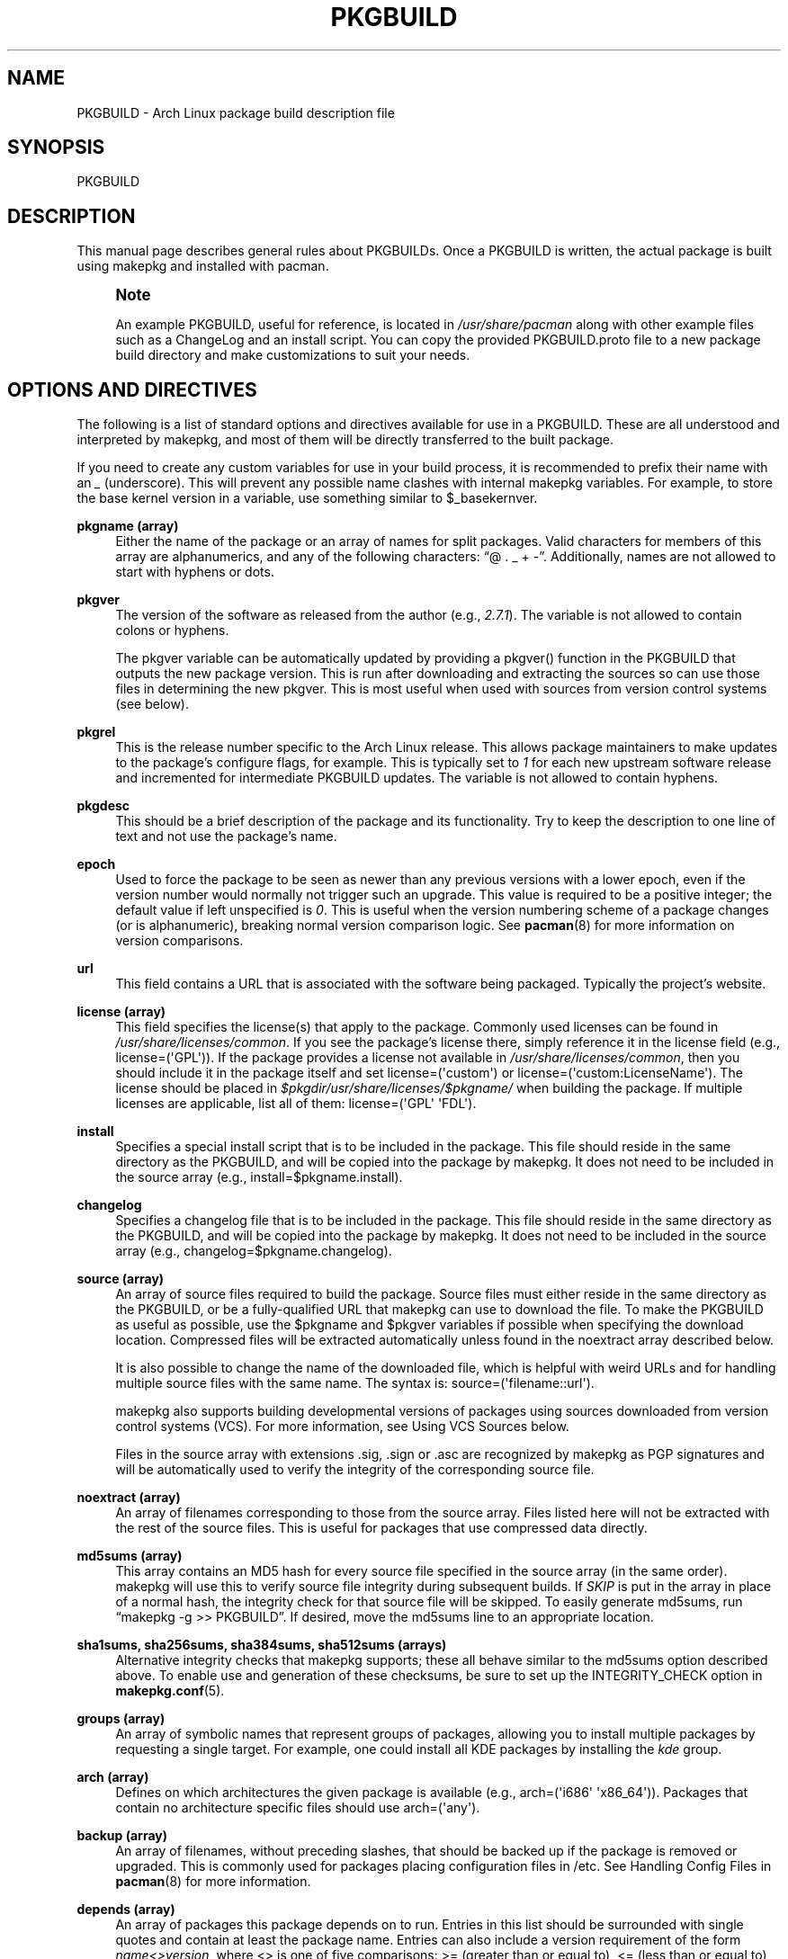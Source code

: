 '\" t
.\"     Title: pkgbuild
.\"    Author: [see the "Authors" section]
.\" Generator: DocBook XSL Stylesheets v1.78.1 <http://docbook.sf.net/>
.\"      Date: 2013-06-18
.\"    Manual: Pacman Manual
.\"    Source: Pacman 4.1.2
.\"  Language: English
.\"
.TH "PKGBUILD" "5" "2013\-06\-18" "Pacman 4\&.1\&.2" "Pacman Manual"
.\" -----------------------------------------------------------------
.\" * Define some portability stuff
.\" -----------------------------------------------------------------
.\" ~~~~~~~~~~~~~~~~~~~~~~~~~~~~~~~~~~~~~~~~~~~~~~~~~~~~~~~~~~~~~~~~~
.\" http://bugs.debian.org/507673
.\" http://lists.gnu.org/archive/html/groff/2009-02/msg00013.html
.\" ~~~~~~~~~~~~~~~~~~~~~~~~~~~~~~~~~~~~~~~~~~~~~~~~~~~~~~~~~~~~~~~~~
.ie \n(.g .ds Aq \(aq
.el       .ds Aq '
.\" -----------------------------------------------------------------
.\" * set default formatting
.\" -----------------------------------------------------------------
.\" disable hyphenation
.nh
.\" disable justification (adjust text to left margin only)
.ad l
.\" -----------------------------------------------------------------
.\" * MAIN CONTENT STARTS HERE *
.\" -----------------------------------------------------------------
.SH "NAME"
PKGBUILD \- Arch Linux package build description file
.SH "SYNOPSIS"
.sp
PKGBUILD
.SH "DESCRIPTION"
.sp
This manual page describes general rules about PKGBUILDs\&. Once a PKGBUILD is written, the actual package is built using makepkg and installed with pacman\&.
.if n \{\
.sp
.\}
.RS 4
.it 1 an-trap
.nr an-no-space-flag 1
.nr an-break-flag 1
.br
.ps +1
\fBNote\fR
.ps -1
.br
.sp
An example PKGBUILD, useful for reference, is located in \fI/usr/share/pacman\fR along with other example files such as a ChangeLog and an install script\&. You can copy the provided PKGBUILD\&.proto file to a new package build directory and make customizations to suit your needs\&.
.sp .5v
.RE
.SH "OPTIONS AND DIRECTIVES"
.sp
The following is a list of standard options and directives available for use in a PKGBUILD\&. These are all understood and interpreted by makepkg, and most of them will be directly transferred to the built package\&.
.sp
If you need to create any custom variables for use in your build process, it is recommended to prefix their name with an \fI_\fR (underscore)\&. This will prevent any possible name clashes with internal makepkg variables\&. For example, to store the base kernel version in a variable, use something similar to $_basekernver\&.
.PP
\fBpkgname (array)\fR
.RS 4
Either the name of the package or an array of names for split packages\&. Valid characters for members of this array are alphanumerics, and any of the following characters: \(lq@ \&. _ + \-\(rq\&. Additionally, names are not allowed to start with hyphens or dots\&.
.RE
.PP
\fBpkgver\fR
.RS 4
The version of the software as released from the author (e\&.g\&.,
\fI2\&.7\&.1\fR)\&. The variable is not allowed to contain colons or hyphens\&.
.sp
The
pkgver
variable can be automatically updated by providing a
pkgver()
function in the PKGBUILD that outputs the new package version\&. This is run after downloading and extracting the sources so can use those files in determining the new
pkgver\&. This is most useful when used with sources from version control systems (see below)\&.
.RE
.PP
\fBpkgrel\fR
.RS 4
This is the release number specific to the Arch Linux release\&. This allows package maintainers to make updates to the package\(cqs configure flags, for example\&. This is typically set to
\fI1\fR
for each new upstream software release and incremented for intermediate PKGBUILD updates\&. The variable is not allowed to contain hyphens\&.
.RE
.PP
\fBpkgdesc\fR
.RS 4
This should be a brief description of the package and its functionality\&. Try to keep the description to one line of text and not use the package\(cqs name\&.
.RE
.PP
\fBepoch\fR
.RS 4
Used to force the package to be seen as newer than any previous versions with a lower epoch, even if the version number would normally not trigger such an upgrade\&. This value is required to be a positive integer; the default value if left unspecified is
\fI0\fR\&. This is useful when the version numbering scheme of a package changes (or is alphanumeric), breaking normal version comparison logic\&. See
\fBpacman\fR(8)
for more information on version comparisons\&.
.RE
.PP
\fBurl\fR
.RS 4
This field contains a URL that is associated with the software being packaged\&. Typically the project\(cqs website\&.
.RE
.PP
\fBlicense (array)\fR
.RS 4
This field specifies the license(s) that apply to the package\&. Commonly used licenses can be found in
\fI/usr/share/licenses/common\fR\&. If you see the package\(cqs license there, simply reference it in the license field (e\&.g\&.,
license=(\*(AqGPL\*(Aq))\&. If the package provides a license not available in
\fI/usr/share/licenses/common\fR, then you should include it in the package itself and set
license=(\*(Aqcustom\*(Aq)
or
license=(\*(Aqcustom:LicenseName\*(Aq)\&. The license should be placed in
\fI$pkgdir/usr/share/licenses/$pkgname/\fR
when building the package\&. If multiple licenses are applicable, list all of them:
license=(\*(AqGPL\*(Aq \*(AqFDL\*(Aq)\&.
.RE
.PP
\fBinstall\fR
.RS 4
Specifies a special install script that is to be included in the package\&. This file should reside in the same directory as the PKGBUILD, and will be copied into the package by makepkg\&. It does not need to be included in the source array (e\&.g\&.,
install=$pkgname\&.install)\&.
.RE
.PP
\fBchangelog\fR
.RS 4
Specifies a changelog file that is to be included in the package\&. This file should reside in the same directory as the PKGBUILD, and will be copied into the package by makepkg\&. It does not need to be included in the source array (e\&.g\&.,
changelog=$pkgname\&.changelog)\&.
.RE
.PP
\fBsource (array)\fR
.RS 4
An array of source files required to build the package\&. Source files must either reside in the same directory as the PKGBUILD, or be a fully\-qualified URL that makepkg can use to download the file\&. To make the PKGBUILD as useful as possible, use the
$pkgname
and
$pkgver
variables if possible when specifying the download location\&. Compressed files will be extracted automatically unless found in the noextract array described below\&.
.sp
It is also possible to change the name of the downloaded file, which is helpful with weird URLs and for handling multiple source files with the same name\&. The syntax is:
source=(\*(Aqfilename::url\*(Aq)\&.
.sp
makepkg also supports building developmental versions of packages using sources downloaded from version control systems (VCS)\&. For more information, see
Using VCS Sources
below\&.
.sp
Files in the source array with extensions
\&.sig,
\&.sign
or
\&.asc
are recognized by makepkg as PGP signatures and will be automatically used to verify the integrity of the corresponding source file\&.
.RE
.PP
\fBnoextract (array)\fR
.RS 4
An array of filenames corresponding to those from the source array\&. Files listed here will not be extracted with the rest of the source files\&. This is useful for packages that use compressed data directly\&.
.RE
.PP
\fBmd5sums (array)\fR
.RS 4
This array contains an MD5 hash for every source file specified in the source array (in the same order)\&. makepkg will use this to verify source file integrity during subsequent builds\&. If
\fISKIP\fR
is put in the array in place of a normal hash, the integrity check for that source file will be skipped\&. To easily generate md5sums, run \(lqmakepkg \-g >> PKGBUILD\(rq\&. If desired, move the md5sums line to an appropriate location\&.
.RE
.PP
\fBsha1sums, sha256sums, sha384sums, sha512sums (arrays)\fR
.RS 4
Alternative integrity checks that makepkg supports; these all behave similar to the md5sums option described above\&. To enable use and generation of these checksums, be sure to set up the
INTEGRITY_CHECK
option in
\fBmakepkg.conf\fR(5)\&.
.RE
.PP
\fBgroups (array)\fR
.RS 4
An array of symbolic names that represent groups of packages, allowing you to install multiple packages by requesting a single target\&. For example, one could install all KDE packages by installing the
\fIkde\fR
group\&.
.RE
.PP
\fBarch (array)\fR
.RS 4
Defines on which architectures the given package is available (e\&.g\&.,
arch=(\*(Aqi686\*(Aq \*(Aqx86_64\*(Aq))\&. Packages that contain no architecture specific files should use
arch=(\*(Aqany\*(Aq)\&.
.RE
.PP
\fBbackup (array)\fR
.RS 4
An array of filenames, without preceding slashes, that should be backed up if the package is removed or upgraded\&. This is commonly used for packages placing configuration files in /etc\&. See Handling Config Files in
\fBpacman\fR(8)
for more information\&.
.RE
.PP
\fBdepends (array)\fR
.RS 4
An array of packages this package depends on to run\&. Entries in this list should be surrounded with single quotes and contain at least the package name\&. Entries can also include a version requirement of the form
\fIname<>version\fR, where
<>
is one of five comparisons:
>=
(greater than or equal to),
<=
(less than or equal to),
=
(equal to),
>
(greater than), or
<
(less than)\&.
.sp
If the dependency name appears to be a library (ends with \&.so), makepkg will try to find a binary that depends on the library in the built package and append the version needed by the binary\&. Appending the version yourself disables auto detection\&.
.RE
.PP
\fBmakedepends (array)\fR
.RS 4
An array of packages this package depends on to build but are not needed at runtime\&. Packages in this list follow the same format as depends\&.
.RE
.PP
\fBcheckdepends (array)\fR
.RS 4
An array of packages this package depends on to run its test suite but are not needed at runtime\&. Packages in this list follow the same format as depends\&. These dependencies are only considered when the check() function is present and is to be run by makepkg\&.
.RE
.PP
\fBoptdepends (array)\fR
.RS 4
An array of packages (and accompanying reasons) that are not essential for base functionality, but may be necessary to make full use of the contents of this package\&. optdepends are currently for informational purposes only and are not utilized by pacman during dependency resolution\&. The format for specifying optdepends is:
.sp
.if n \{\
.RS 4
.\}
.nf
optdepends=(\*(Aqfakeroot: for makepkg usage as normal user\*(Aq)
.fi
.if n \{\
.RE
.\}
.RE
.PP
\fBconflicts (array)\fR
.RS 4
An array of packages that will conflict with this package (i\&.e\&. they cannot both be installed at the same time)\&. This directive follows the same format as depends\&. Versioned conflicts are supported using the operators as described in
depends\&.
.RE
.PP
\fBprovides (array)\fR
.RS 4
An array of \(lqvirtual provisions\(rq this package provides\&. This allows a package to provide dependencies other than its own package name\&. For example, the dcron package can provide
\fIcron\fR, which allows packages to depend on
\fIcron\fR
rather than
\fIdcron OR fcron\fR\&.
.sp
Versioned provisions are also possible, in the
\fIname=version\fR
format\&. For example, dcron can provide
\fIcron=2\&.0\fR
to satisfy the
\fIcron>=2\&.0\fR
dependency of other packages\&. Provisions involving the
>
and
<
operators are invalid as only specific versions of a package may be provided\&.
.sp
If the provision name appears to be a library (ends with \&.so), makepkg will try to find the library in the built package and append the correct version\&. Appending the version yourself disables auto detection\&.
.RE
.PP
\fBreplaces (array)\fR
.RS 4
An array of packages this package should replace\&. This can be used to handle renamed/combined packages\&. For example, if the
\fIj2re\fR
package is renamed to
\fIjre\fR, this directive allows future upgrades to continue as expected even though the package has moved\&. Versioned replaces are supported using the operators as described in
depends\&.
.sp
Sysupgrade is currently the only pacman operation that utilizes this field\&. A normal sync or upgrade will not use its value\&.
.RE
.PP
\fBoptions (array)\fR
.RS 4
This array allows you to override some of makepkg\(cqs default behavior when building packages\&. To set an option, just include the option name in the options array\&. To reverse the default behavior, place an \(lq!\(rq at the front of the option\&. Only specify the options you specifically want to override, the rest will be taken from
\fBmakepkg.conf\fR(5)\&.
\fBNOTE:\fR\fIforce\fR
is a now\-removed option in favor of the top level
\fIepoch\fR
variable\&.
.PP
\fBstrip\fR
.RS 4
Strip symbols from binaries and libraries\&. If you frequently use a debugger on programs or libraries, it may be helpful to disable this option\&.
.RE
.PP
\fBdocs\fR
.RS 4
Save doc directories\&. If you wish to delete doc directories, specify
!docs
in the array\&.
.RE
.PP
\fBlibtool\fR
.RS 4
Leave libtool (\&.la) files in packages\&. Specify
!libtool
to remove them\&.
.RE
.PP
\fBstaticlibs\fR
.RS 4
Leave static library (\&.a) files in packages\&. Specify
!staticlibs
to remove them\&.
.RE
.PP
\fBemptydirs\fR
.RS 4
Leave empty directories in packages\&.
.RE
.PP
\fBzipman\fR
.RS 4
Compress man and info pages with gzip\&.
.RE
.PP
\fBupx\fR
.RS 4
Compress binary executable files using UPX\&.
.RE
.PP
\fBccache\fR
.RS 4
Allow the use of ccache during build\&. More useful in its negative form
!ccache
with select packages that have problems building with ccache\&.
.RE
.PP
\fBdistcc\fR
.RS 4
Allow the use of distcc during build\&. More useful in its negative form
!distcc
with select packages that have problems building with distcc\&.
.RE
.PP
\fBbuildflags\fR
.RS 4
Allow the use of user\-specific buildflags (CPPFLAGS, CFLAGS, CXXFLAGS, LDFLAGS) during build as specified in
\fBmakepkg.conf\fR(5)\&. More useful in its negative form
!buildflags
with select packages that have problems building with custom buildflags\&.
.RE
.PP
\fBmakeflags\fR
.RS 4
Allow the use of user\-specific makeflags during build as specified in
\fBmakepkg.conf\fR(5)\&. More useful in its negative form
!makeflags
with select packages that have problems building with custom makeflags such as
\-j2
(or higher)\&.
.RE
.PP
\fBdebug\fR
.RS 4
Add the user\-specified debug flags (DEBUG_CFLAGS, DEBUG_CXXFLAGS) to their counterpart buildflags as specified in
\fBmakepkg.conf\fR(5)\&. When used in combination with the \(oqstrip\(cq option, a separate package containing the debug symbols is created\&.
.RE
.RE
.SH "PACKAGING FUNCTIONS"
.sp
In addition to the above directives, PKGBUILDs require a set of functions that provide instructions to build and install the package\&. As a minimum, the PKGBUILD must contain a package() function which installs all the package\(cqs files into the packaging directory, with optional prepare(), build() and check() being used to create those files from source\&.
.PP
\fBpackage() Function\fR
.RS 4
The package() function is used to install files into the directory that will become the root directory of the built package and is run after all the optional functions listed below\&. When specified in combination with the fakeroot BUILDENV option in
\fBmakepkg.conf\fR(5), fakeroot usage will be limited to running the packaging stage\&. All other functions will be run as the user calling makepkg\&.
.RE
.PP
\fBprepare() Function\fR
.RS 4
An optional prepare() function can be specified in which operations that are to be run in order to prepare the sources for building (such as patching) are performed\&. This function is run after the source extraction and before the build() function and is skipped when source extraction is skipped\&.
.RE
.PP
\fBbuild() Function\fR
.RS 4
The optional build() function is use to compile and/or adjust the source files in preparation to be installed by the package() function\&. This is directly sourced and executed by makepkg, so anything that bash or the system has available is available for use here\&. Be sure any exotic commands used are covered by
makedepends\&.
.sp
If you create any variables of your own in the build function, it is recommended to use the bash
local
keyword to scope the variable to inside the build function\&.
.RE
.PP
\fBcheck() Function\fR
.RS 4
An optional check() function can be specified in which a package\(cqs test\-suite may be run\&. This function is run between the build() and package() functions\&. Be sure any exotic commands used are covered by
checkdepends\&.
.RE
.sp
All of the above variables such as $pkgname and $pkgver are available for use in the build function\&. In addition, makepkg defines the following variables for use during the build and install process:
.PP
\fBsrcdir\fR
.RS 4
This contains the directory where makepkg extracts, or copies, all source files\&.
.RE
.PP
\fBpkgdir\fR
.RS 4
This contains the directory where makepkg bundles the installed package (this directory will become the root directory of your built package)\&. This variable should only be used in the package() function\&.
.RE
.PP
\fBstartdir\fR
.RS 4
This contains the absolute path to the directory where the PKGBUILD is located, which is usually the output of
$(pwd)
when makepkg is started\&. Use of this variable is deprecated and strongly discouraged\&.
.RE
.SH "PACKAGE SPLITTING"
.sp
makepkg supports building multiple packages from a single PKGBUILD\&. This is achieved by assigning an array of package names to the pkgname directive\&. Each split package uses a corresponding packaging function with name package_foo(), where foo is the name of the split package\&.
.sp
All options and directives for the split packages default to the global values given in the PKGBUILD\&. Nevertheless, the following ones can be overridden within each split package\(cqs packaging function: pkgver, pkgrel, epoch, pkgdesc, arch, url, license, groups, depends, optdepends, provides, conflicts, replaces, backup, options, install and changelog\&.
.sp
An optional global directive is available when building a split package:
.PP
\fBpkgbase\fR
.RS 4
The name used to refer to the group of packages in the output of makepkg and in the naming of source\-only tarballs\&. If not specified, the first element in the
pkgname
array is used\&. The variable is not allowed to begin with a hyphen\&.
.RE
.SH "INSTALL/UPGRADE/REMOVE SCRIPTING"
.sp
Pacman has the ability to store and execute a package\-specific script when it installs, removes, or upgrades a package\&. This allows a package to configure itself after installation and perform an opposite action upon removal\&.
.sp
The exact time the script is run varies with each operation, and should be self\-explanatory\&. Note that during an upgrade operation, none of the install or remove scripts will be called\&.
.sp
Scripts are passed either one or two \(lqfull version strings\(rq, where a full version string is either \fIpkgver\-pkgrel\fR or \fIepoch:pkgver\-pkgrel\fR if epoch is non\-zero\&.
.PP
\fBpre_install\fR
.RS 4
Run right before files are extracted\&. One argument is passed: new package full version string\&.
.RE
.PP
\fBpost_install\fR
.RS 4
Run right after files are extracted\&. One argument is passed: new package full version string\&.
.RE
.PP
\fBpre_upgrade\fR
.RS 4
Run right before files are extracted\&. Two arguments are passed in this order: new package full version string, old package full version string\&.
.RE
.PP
\fBpost_upgrade\fR
.RS 4
Run after files are extracted\&. Two arguments are passed in this order: new package full version string, old package full version string\&.
.RE
.PP
\fBpre_remove\fR
.RS 4
Run right before files are removed\&. One argument is passed: old package full version string\&.
.RE
.PP
\fBpost_remove\fR
.RS 4
Run right after files are removed\&. One argument is passed: old package full version string\&.
.RE
.sp
To use this feature, create a file such as \fIpkgname\&.install\fR and put it in the same directory as the PKGBUILD script\&. Then use the install directive:
.sp
.if n \{\
.RS 4
.\}
.nf
install=pkgname\&.install
.fi
.if n \{\
.RE
.\}
.sp
The install script does not need to be specified in the source array\&. A template install file is available in \fI/usr/share/pacman\fR as \fIproto\&.install\fR for reference with all of the available functions defined\&.
.SH "USING VCS SOURCES"
.sp
Building a developmental version of a package using sources from a version control system (VCS) is enabled by specifying the source in the form source=(\*(Aqfolder::url#fragment\*(Aq)\&. Currently makepkg supports the bzr, git, hg and svn protocols\&.
.sp
The source URL is divided into three components:
.PP
\fBfolder\fR
.RS 4
(optional) Specifies an alternate folder name for makepkg to download the VCS source into\&.
.RE
.PP
\fBurl\fR
.RS 4
The url to the VCS repo\&. This must include the the vcs in the URL protocol for makepkg to recognize this as a VCS source\&. If the protocol does not include the VCS name, it can be added by prefixing the URL with
vcs+\&. For example, using a git repository over
http
would have a source URL in the form
git+http://\&.\&.\&.\&.
.RE
.PP
\fBfragment\fR
.RS 4
(optional) Allows specifying a revision number or branch for makepkg to checkout from the VCS\&. For example, to checkout a given revision, the source line would have the format
source=(url#revision=123)\&. The available fragments depends on the VCS being used:
.PP
\fBbzr\fR
.RS 4
revision (see
\*(Aqbzr help revisionspec\*(Aq
for details)
.RE
.PP
\fBgit\fR
.RS 4
branch, commit, tag
.RE
.PP
\fBhg\fR
.RS 4
branch, revision, tag
.RE
.PP
\fBsvn\fR
.RS 4
revision
.RE
.RE
.SH "EXAMPLE"
.sp
The following is an example PKGBUILD for the \fIpatch\fR package\&. For more examples, look through the build files of your distribution\(cqs packages\&. For those using Arch Linux, consult the ABS tree\&.
.sp
.if n \{\
.RS 4
.\}
.nf
# Maintainer: Joe User <joe\&.user@example\&.com>

pkgname=patch
pkgver=2\&.5\&.4
pkgrel=3
pkgdesc="A utility to apply patch files to original sources"
arch=(\*(Aqi686\*(Aq \*(Aqx86_64\*(Aq)
url="https://www\&.gnu\&.org/software/patch/patch\&.html"
license=(\*(AqGPL\*(Aq)
groups=(\*(Aqbase\-devel\*(Aq)
depends=(\*(Aqglibc\*(Aq \*(Aqed\*(Aq)
source=(ftp://ftp\&.gnu\&.org/gnu/$pkgname/$pkgname\-$pkgver\&.tar\&.gz)
md5sums=(\*(Aqee5ae84d115f051d87fcaaef3b4ae782\*(Aq)

build() {
  cd "$srcdir"/$pkgname\-$pkgver
  \&./configure \-\-prefix=/usr
  make
}

package() {
  cd "$srcdir"/$pkgname\-$pkgver
  make prefix="$pkgdir"/usr install
}
.fi
.if n \{\
.RE
.\}
.SH "SEE ALSO"
.sp
\fBmakepkg\fR(8), \fBpacman\fR(8), \fBmakepkg.conf\fR(5)
.sp
See the pacman website at https://www\&.archlinux\&.org/pacman/ for current information on pacman and its related tools\&.
.SH "BUGS"
.sp
Bugs? You must be kidding, there are no bugs in this software\&. But if we happen to be wrong, send us an email with as much detail as possible to pacman\-dev@archlinux\&.org\&.
.SH "AUTHORS"
.sp
Current maintainers:
.sp
.RS 4
.ie n \{\
\h'-04'\(bu\h'+03'\c
.\}
.el \{\
.sp -1
.IP \(bu 2.3
.\}
Allan McRae <allan@archlinux\&.org>
.RE
.sp
.RS 4
.ie n \{\
\h'-04'\(bu\h'+03'\c
.\}
.el \{\
.sp -1
.IP \(bu 2.3
.\}
Dan McGee <dan@archlinux\&.org>
.RE
.sp
.RS 4
.ie n \{\
\h'-04'\(bu\h'+03'\c
.\}
.el \{\
.sp -1
.IP \(bu 2.3
.\}
Dave Reisner <dreisner@archlinux\&.org>
.RE
.sp
Past major contributors:
.sp
.RS 4
.ie n \{\
\h'-04'\(bu\h'+03'\c
.\}
.el \{\
.sp -1
.IP \(bu 2.3
.\}
Judd Vinet <jvinet@zeroflux\&.org>
.RE
.sp
.RS 4
.ie n \{\
\h'-04'\(bu\h'+03'\c
.\}
.el \{\
.sp -1
.IP \(bu 2.3
.\}
Aurelien Foret <aurelien@archlinux\&.org>
.RE
.sp
.RS 4
.ie n \{\
\h'-04'\(bu\h'+03'\c
.\}
.el \{\
.sp -1
.IP \(bu 2.3
.\}
Aaron Griffin <aaron@archlinux\&.org>
.RE
.sp
.RS 4
.ie n \{\
\h'-04'\(bu\h'+03'\c
.\}
.el \{\
.sp -1
.IP \(bu 2.3
.\}
Xavier Chantry <shiningxc@gmail\&.com>
.RE
.sp
.RS 4
.ie n \{\
\h'-04'\(bu\h'+03'\c
.\}
.el \{\
.sp -1
.IP \(bu 2.3
.\}
Nagy Gabor <ngaba@bibl\&.u\-szeged\&.hu>
.RE
.sp
For additional contributors, use git shortlog \-s on the pacman\&.git repository\&.
